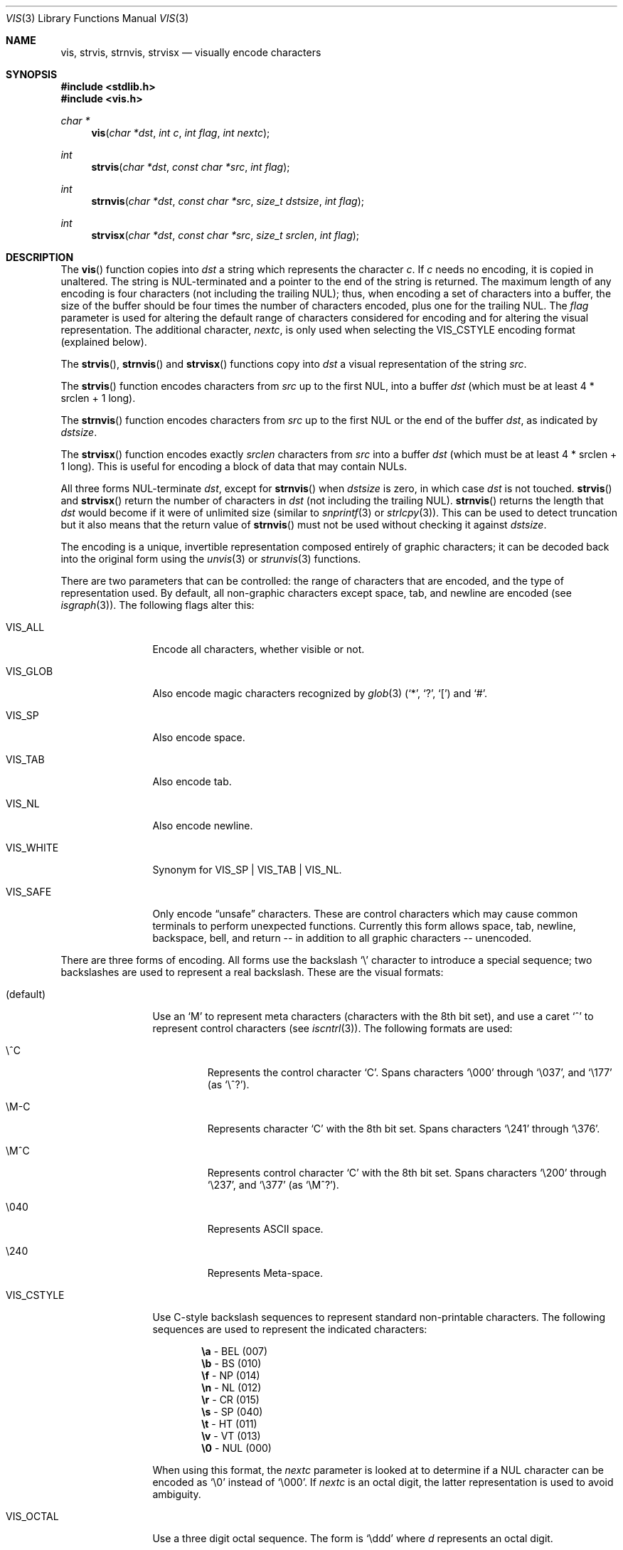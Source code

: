 .\"	$OpenBSD: vis.3,v 1.27 2011/03/14 15:56:48 deraadt Exp $
.\"
.\" Copyright (c) 1989, 1991, 1993
.\"	The Regents of the University of California.  All rights reserved.
.\"
.\" Redistribution and use in source and binary forms, with or without
.\" modification, are permitted provided that the following conditions
.\" are met:
.\" 1. Redistributions of source code must retain the above copyright
.\"    notice, this list of conditions and the following disclaimer.
.\" 2. Redistributions in binary form must reproduce the above copyright
.\"    notice, this list of conditions and the following disclaimer in the
.\"    documentation and/or other materials provided with the distribution.
.\" 3. Neither the name of the University nor the names of its contributors
.\"    may be used to endorse or promote products derived from this software
.\"    without specific prior written permission.
.\"
.\" THIS SOFTWARE IS PROVIDED BY THE REGENTS AND CONTRIBUTORS ``AS IS'' AND
.\" ANY EXPRESS OR IMPLIED WARRANTIES, INCLUDING, BUT NOT LIMITED TO, THE
.\" IMPLIED WARRANTIES OF MERCHANTABILITY AND FITNESS FOR A PARTICULAR PURPOSE
.\" ARE DISCLAIMED.  IN NO EVENT SHALL THE REGENTS OR CONTRIBUTORS BE LIABLE
.\" FOR ANY DIRECT, INDIRECT, INCIDENTAL, SPECIAL, EXEMPLARY, OR CONSEQUENTIAL
.\" DAMAGES (INCLUDING, BUT NOT LIMITED TO, PROCUREMENT OF SUBSTITUTE GOODS
.\" OR SERVICES; LOSS OF USE, DATA, OR PROFITS; OR BUSINESS INTERRUPTION)
.\" HOWEVER CAUSED AND ON ANY THEORY OF LIABILITY, WHETHER IN CONTRACT, STRICT
.\" LIABILITY, OR TORT (INCLUDING NEGLIGENCE OR OTHERWISE) ARISING IN ANY WAY
.\" OUT OF THE USE OF THIS SOFTWARE, EVEN IF ADVISED OF THE POSSIBILITY OF
.\" SUCH DAMAGE.
.\"
.Dd $Mdocdate: March 14 2011 $
.Dt VIS 3
.Os
.Sh NAME
.Nm vis ,
.Nm strvis ,
.Nm strnvis ,
.Nm strvisx
.Nd visually encode characters
.Sh SYNOPSIS
.Fd #include <stdlib.h>
.Fd #include <vis.h>
.Ft char *
.Fn vis "char *dst" "int c" "int flag" "int nextc"
.Ft int
.Fn strvis "char *dst" "const char *src" "int flag"
.Ft int
.Fn strnvis "char *dst" "const char *src" "size_t dstsize" "int flag"
.Ft int
.Fn strvisx "char *dst" "const char *src" "size_t srclen" "int flag"
.Sh DESCRIPTION
The
.Fn vis
function copies into
.Fa dst
a string which represents the character
.Fa c .
If
.Fa c
needs no encoding, it is copied in unaltered.
The string is NUL-terminated and a pointer to the end of the string is
returned.
The maximum length of any encoding is four
characters (not including the trailing NUL);
thus, when
encoding a set of characters into a buffer, the size of the buffer should
be four times the number of characters encoded, plus one for the trailing
NUL.
The
.Fa flag
parameter is used for altering the default range of
characters considered for encoding and for altering the visual
representation.
The additional character,
.Fa nextc ,
is only used when selecting the
.Dv VIS_CSTYLE
encoding format (explained below).
.Pp
The
.Fn strvis ,
.Fn strnvis
and
.Fn strvisx
functions copy into
.Fa dst
a visual representation of
the string
.Fa src .
.Pp
The
.Fn strvis
function encodes characters from
.Fa src
up to the first NUL, into a buffer
.Fa dst
(which must be at least 4 * srclen + 1 long).
.Pp
The
.Fn strnvis
function encodes characters from
.Fa src
up to the first NUL or the end of the buffer
.Fa dst ,
as indicated by
.Fa dstsize .
.Pp
The
.Fn strvisx
function encodes exactly
.Fa srclen
characters from
.Fa src
into a buffer
.Fa dst
(which must be at least 4 * srclen + 1 long).
This
is useful for encoding a block of data that may contain NULs.
.Pp
All three forms NUL-terminate
.Fa dst ,
except for
.Fn strnvis
when
.Fa dstsize
is zero, in which case
.Fa dst
is not touched.
.Fn strvis
and
.Fn strvisx
return the number of characters in
.Fa dst
(not including the trailing NUL).
.Fn strnvis
returns the length that
.Fa dst
would become if it were of unlimited size (similar to
.Xr snprintf 3
or
.Xr strlcpy 3 ) .
This can be used to detect truncation but it also means that
the return value of
.Fn strnvis
must not be used without checking it against
.Fa dstsize .
.Pp
The encoding is a unique, invertible representation composed entirely of
graphic characters; it can be decoded back into the original form using
the
.Xr unvis 3
or
.Xr strunvis 3
functions.
.Pp
There are two parameters that can be controlled: the range of
characters that are encoded, and the type
of representation used.
By default, all non-graphic characters
except space, tab, and newline are encoded
(see
.Xr isgraph 3 ) .
The following flags
alter this:
.Bl -tag -width VIS_WHITEX
.It Dv VIS_ALL
Encode all characters, whether visible or not.
.It Dv VIS_GLOB
Also encode magic characters recognized by
.Xr glob 3
.Pf ( Ql * ,
.Ql \&? ,
.Ql \&[ )
and
.Ql # .
.It Dv VIS_SP
Also encode space.
.It Dv VIS_TAB
Also encode tab.
.It Dv VIS_NL
Also encode newline.
.It Dv VIS_WHITE
Synonym for
.Dv VIS_SP | VIS_TAB | VIS_NL .
.It Dv VIS_SAFE
Only encode
.Dq unsafe
characters.
These are control characters which may cause common terminals to perform
unexpected functions.
Currently this form allows space,
tab, newline, backspace, bell, and return -- in addition
to all graphic characters -- unencoded.
.El
.Pp
There are three forms of encoding.
All forms use the backslash
.Ql \e
character to introduce a special
sequence; two backslashes are used to represent a real backslash.
These are the visual formats:
.Bl -tag -width VIS_CSTYLE
.It (default)
Use an
.Ql M
to represent meta characters (characters with the 8th
bit set), and use a caret
.Ql ^
to represent control characters (see
.Xr iscntrl 3 ) .
The following formats are used:
.Bl -tag -width xxxxx
.It Dv \e^C
Represents the control character
.Ql C .
Spans characters
.Ql \e000
through
.Ql \e037 ,
and
.Ql \e177
(as
.Ql \e^? ) .
.It Dv \eM-C
Represents character
.Ql C
with the 8th bit set.
Spans characters
.Ql \e241
through
.Ql \e376 .
.It Dv \eM^C
Represents control character
.Ql C
with the 8th bit set.
Spans characters
.Ql \e200
through
.Ql \e237 ,
and
.Ql \e377
(as
.Ql \eM^? ) .
.It Dv \e040
Represents
.Tn ASCII
space.
.It Dv \e240
Represents Meta-space.
.El
.Pp
.It Dv VIS_CSTYLE
Use C-style backslash sequences to represent standard non-printable
characters.
The following sequences are used to represent the indicated characters:
.Bd -unfilled -offset indent
.Li \ea Tn  - BEL No (007)
.Li \eb Tn  - BS No (010)
.Li \ef Tn  - NP No (014)
.Li \en Tn  - NL No (012)
.Li \er Tn  - CR No (015)
.Li \es Tn  - SP No (040)
.Li \et Tn  - HT No (011)
.Li \ev Tn  - VT No (013)
.Li \e0 Tn  - NUL No (000)
.Ed
.Pp
When using this format, the
.Fa nextc
parameter is looked at to determine
if a NUL character can be encoded as
.Ql \e0
instead of
.Ql \e000 .
If
.Fa nextc
is an octal digit, the latter representation is used to
avoid ambiguity.
.It Dv VIS_OCTAL
Use a three digit octal sequence.
The form is
.Ql \eddd
where
.Ar d
represents an octal digit.
.El
.Pp
There is one additional flag,
.Dv VIS_NOSLASH ,
which inhibits the
doubling of backslashes and the backslash before the default
format (that is, control characters are represented by
.Ql ^C
and
meta characters as
.Ql M-C ) .
With this flag set, the encoding is
ambiguous and non-invertible.
.Sh SEE ALSO
.Xr unvis 1 ,
.Xr vis 1 ,
.Xr snprintf 3 ,
.Xr strlcpy 3 ,
.Xr unvis 3
.Sh HISTORY
The
.Fn vis ,
.Fn strvis
and
.Fn strvisx
functions first appeared in
.Bx 4.4 .
The
.Fn strnvis
function first appeared in
.Ox 2.9 .
